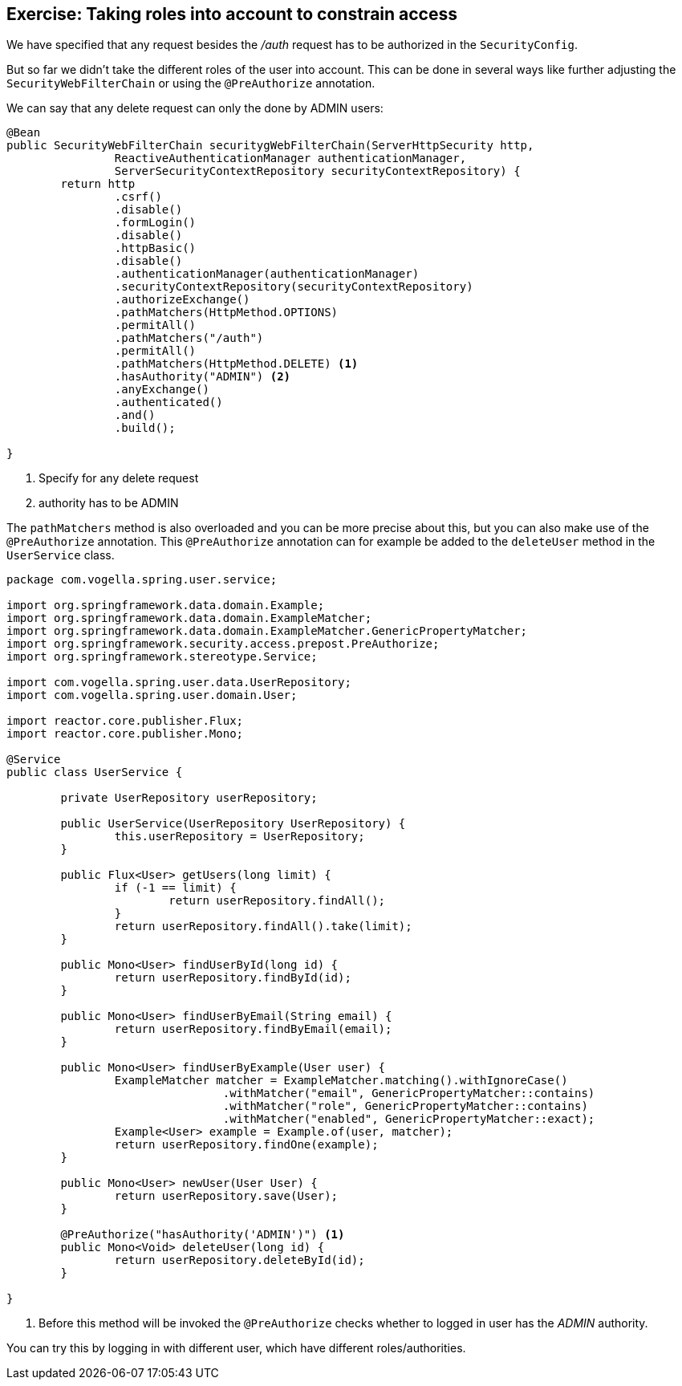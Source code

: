 == Exercise: Taking roles into account to constrain access

We have specified that any request besides the _/auth_ request has to be authorized in the `SecurityConfig`.

But so far we didn't take the different roles of the user into account.
This can be done in several ways like further adjusting the `SecurityWebFilterChain` or using the `@PreAuthorize` annotation.

We can say that any delete request can only the done by ADMIN users:

[source,java]
----
@Bean
public SecurityWebFilterChain securitygWebFilterChain(ServerHttpSecurity http,
		ReactiveAuthenticationManager authenticationManager,
		ServerSecurityContextRepository securityContextRepository) {
	return http
		.csrf()
		.disable()
		.formLogin()
		.disable()
		.httpBasic()
		.disable()
		.authenticationManager(authenticationManager)
		.securityContextRepository(securityContextRepository)
		.authorizeExchange()
		.pathMatchers(HttpMethod.OPTIONS)
		.permitAll()
		.pathMatchers("/auth")
		.permitAll()
		.pathMatchers(HttpMethod.DELETE) <1>
		.hasAuthority("ADMIN") <2>
		.anyExchange()
		.authenticated()
		.and()
		.build();

}
----

<1> Specify for any delete request
<2> authority has to be ADMIN

The `pathMatchers` method is also overloaded and you can be more precise about this, but you can also make use of the `@PreAuthorize` annotation.
This `@PreAuthorize` annotation can for example be added to the `deleteUser` method in the `UserService` class.

[source,java]
----
package com.vogella.spring.user.service;

import org.springframework.data.domain.Example;
import org.springframework.data.domain.ExampleMatcher;
import org.springframework.data.domain.ExampleMatcher.GenericPropertyMatcher;
import org.springframework.security.access.prepost.PreAuthorize;
import org.springframework.stereotype.Service;

import com.vogella.spring.user.data.UserRepository;
import com.vogella.spring.user.domain.User;

import reactor.core.publisher.Flux;
import reactor.core.publisher.Mono;

@Service
public class UserService {

	private UserRepository userRepository;

	public UserService(UserRepository UserRepository) {
		this.userRepository = UserRepository;
	}

	public Flux<User> getUsers(long limit) {
		if (-1 == limit) {
			return userRepository.findAll();
		}
		return userRepository.findAll().take(limit);
	}

	public Mono<User> findUserById(long id) {
		return userRepository.findById(id);
	}

	public Mono<User> findUserByEmail(String email) {
		return userRepository.findByEmail(email);
	}

	public Mono<User> findUserByExample(User user) {
		ExampleMatcher matcher = ExampleMatcher.matching().withIgnoreCase()
				.withMatcher("email", GenericPropertyMatcher::contains)
				.withMatcher("role", GenericPropertyMatcher::contains)
				.withMatcher("enabled", GenericPropertyMatcher::exact);
		Example<User> example = Example.of(user, matcher);
		return userRepository.findOne(example);
	}

	public Mono<User> newUser(User User) {
		return userRepository.save(User);
	}

	@PreAuthorize("hasAuthority('ADMIN')") <1>
	public Mono<Void> deleteUser(long id) {
		return userRepository.deleteById(id);
	}

}
----

<1> Before this method will be invoked the `@PreAuthorize` checks whether to logged in user has the _ADMIN_ authority.

You can try this by logging in with different user, which have different roles/authorities.

